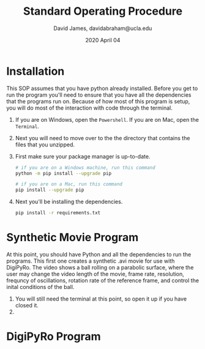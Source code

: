 #+TITLE: Standard Operating Procedure
#+AUTHOR: David James, davidabraham@ucla.edu
#+DATE: 2020 April 04

* Installation
  This SOP assumes that you have python already installed. Before you get to run
  the program you'll need to ensure that you have all the dependencies that the
  programs run on. Because of how most of this program is setup, you will do most of the interaction with code through the terminal.
  1. If you are on Windows, open the ~Powershell~. If you are on Mac, open the ~Terminal~.
  2. Next you will need to move over to the the directory that contains the files that you unzipped.
  3. First make sure your package manager is up-to-date.
     #+BEGIN_SRC bash
       # if you are on a Windows machine, run this command
       python -m pip install --upgrade pip

       # if you are on a Mac, run this command
       pip install --upgrade pip
     #+END_SRC
  4. Next you'll be installing the dependencies.
     #+BEGIN_SRC bash
       pip install -r requirements.txt
     #+END_SRC
* Synthetic Movie Program
  At this point, you should have Python and all the dependencies to run the
  programs. This first one creates a synthetic .avi movie for use with DigiPyRo.
  The video shows a ball rolling on a parabolic surface, where the user may
  change the video length of the movie, frame rate, resolution, frequncy of
  oscillations, rotation rate of the reference frame, and control the inital
  conditions of the ball.
  1. You will still need the terminal at this point, so open it up if you have closed it.
  2.
* DigiPyRo Program
